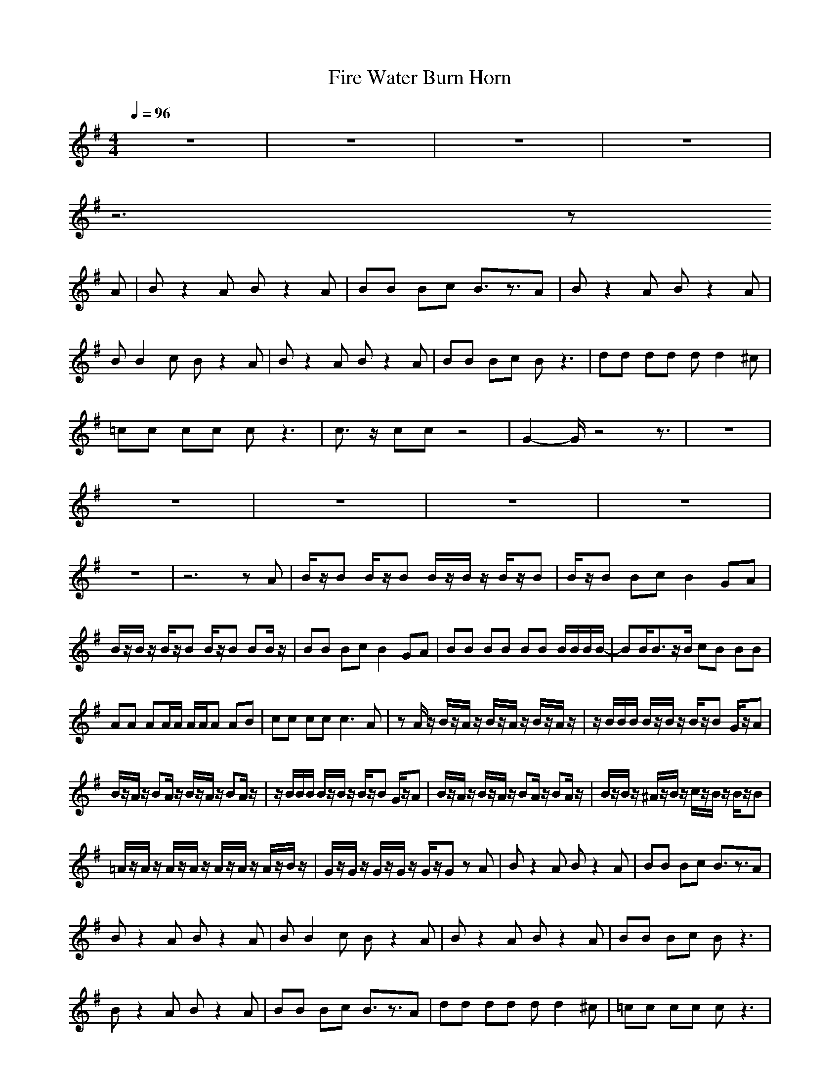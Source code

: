 X:1
T:Fire Water Burn Horn
N:abceed by Thorsongori
M:4/4
L:1/8
Q:1/4=96
K:G
z8|z8|z8|z8|
z6 z
A|Bz2A Bz2A|BB Bc B3/2z3/2A|Bz2A Bz2A|
BB2c Bz2A|Bz2A Bz2A|BB Bc Bz3|dd dd dd2^c|
=cc cc cz3|c3/2z/2 cc z4|G2- G/2z4z3/2|z8|
z8|z8|z8|z8|
z8|z6 zA|B/2z/2B B/2z/2B B/2z/2B/2z/2 B/2z/2B|B/2z/2B Bc B2 GA|
B/2z/2B/2z/2 B/2z/2B B/2z/2B BB/2z/2|BB Bc B2 GA|BB BB BB B/2B/2B/2B/2-|BB<Bz/2B/2 cB BB|
AA AA/2A/2 A/2A/2A AB|cc cc2<c2A|zA/2z/2 B/2z/2A/2z/2 B/2z/2A/2z/2 B/2z/2A/2z/2|z/2B/2B/2B/2 B/2z/2B/2z/2 B/2z/2B G/2z/2A|
B/2z/2A/2z/2 BA/2z/2 B/2z/2A/2z/2 BA/2z/2|z/2B/2B/2B/2 B/2z/2B/2z/2 B/2z/2B G/2z/2A|B/2z/2A/2z/2 B/2z/2A/2z/2 BA/2z/2 BA/2z/2|B/2z/2B/2z/2 ^A/2z/2B/2z/2 c/2z/2B/2z/2 B/2z/2B|
=A/2z/2A/2z/2 A/2z/2A/2z/2 A/2z/2A/2z/2 A/2z/2B/2z/2|G/2z/2G/2z/2 G/2z/2G/2z/2 G/2z/2G zA|Bz2A Bz2A|BB Bc B3/2z3/2A|
Bz2A Bz2A|BB2c Bz2A|Bz2A Bz2A|BB Bc Bz3|
Bz2A Bz2A|BB Bc B3/2z3/2A|dd dd dd2^c|=cc cc cz3|
c3/2z/2 cc z4|G2- G/2z4z3/2|z8|z8|
z8|z8|z8|z8|
z2 B/2z3/2 E/2z3/2 Bz|B/2z/2A/2z/2 B/2z/2A/2z/2 B/2z/2A/2z/2 B/2z/2A/2z/2|B/2z/2B/2z/2 ^A/2z/2B/2z/2 c/2z/2B G=A|B/2z/2A BA BA BA|
B/2z/2B ^AB/2z/2 B2 G=A|B/2z/2B/2z/2 B/2z/2B/2z/2 B/2z/2B/2z/2 B/2z/2B/2z/2|B/2z/2B/2z/2 ^A/2z/2B/2z/2 c/2z/2B2-B/2z/2|z2 B3/2z/2 B3/2z/2 B3/2z/2|
B3c BG2d|dB =AB zA BA|B/2z/2B A/2z/2B zB AB/2z/2|B/2z/2B/2B/2 B/2z/2B/2B/2 BB/2B/2 BB/2B/2|
B/2z/2B/2z/2 B/2z/2B/2z/2 B/2z/2B/2z/2 BA|B/2z/2B/2z/2 B/2z/2B/2z/2 B/2z/2B/2z/2 B/2z/2B/2z/2|B/2z/2B/2z/2 B/2z/2B B3/2z3/2B|A/2z/2A A/2z/2A/2z/2 A/2z/2A AA|
GG GG G2 zA|Bz2A Bz2A|BB Bc B3/2z3/2A|Bz2A Bz2A|
BB2c Bz2A|Bz2A Bz2A|BB Bc Bz3|Bz2A Bz2A|
BB Bc B3/2z3/2A|dd dd dd2^c|=cc cc cz3|c3/2z/2 cc z4|
G2- G/2z4z3/2|z8|z8|z8|
z8|z8|z8|z3z/2z/2 z/2^c/2^c/2d/2 ^c2|
z3z/2F/2 GG/2G/2 G/2Gz/2|z3^A/2B/2 B/2B/2B B3/2z/2|z3z/2F/2 GG/2G/2 G/2Gz/2|z3^A/2B/2 B/2B/2B B2|
z3z/2F/2 GG/2G/2 G/2G3/2|z3^A/2B/2 B/2B/2B B3/2z/2|z3z/2F/2 GG/2G/2 G/2Gz/2|z3^A/2B/2 B/2B/2B B2|
z3z/2F/2 GG/2G/2 G/2G3/2|z3[B/2^A/2]z/2 B/2B/2B B2|z3z/2F/2 GG/2G/2 G/2G3/2|z3^A/2B/2 B/2B/2B B2|
z3z/2F/2 GG/2G/2 G/2Gz/2|z3^A/2B/2 B/2B/2B B2|z3z/2F/2 GG/2G/2 G/2G 
